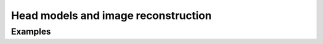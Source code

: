 Head models and image reconstruction
====================================


.. autosummary::
   :toctree: _autosummary_imagereco
   :recursive:

   cedalion.geometry

   cedalion.imagereco.forward_model
   cedalion.imagereco.solver
   cedalion.imagereco.tissue_properties
   cedalion.imagereco.utils


Examples
--------

.. nbgallery::
   :glob:

   ../examples/head_models/*